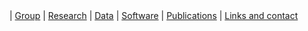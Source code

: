 #+BEGIN_HTML
<div id="nav">
<a class="navbar-link" href="index.html"><i class="fa fa-home"></i></a> |
<!-- <a href="./background.html">Background</a> |  -->
<a class="navbar-link" href="./group.html">Group</a> |
<a class="navbar-link" href="./research.html">Research</a> |
<a class="navbar-link" href="./data.html">Data</a> |
<a class="navbar-link" href="./code.html">Software</a> |
<a class="navbar-link" href="http://europepmc.org/search?query=AUTHORID:%220000-0001-9755-1703%22&sortby=Date">Publications</a> |
<a class="navbar-link" href="./contact.html">Links and contact</a>
</div>

#+END_HTML
